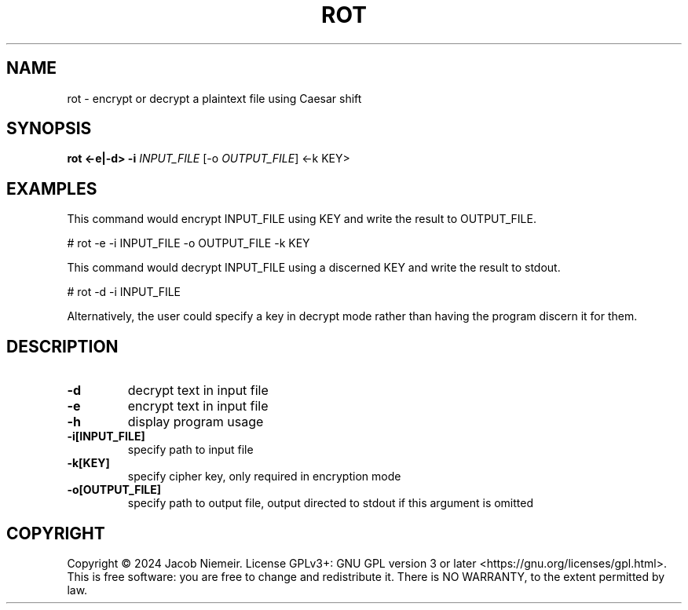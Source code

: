 .TH ROT "1" "August 2024" "Jacob Niemeir" "User Commands"
.SH NAME
rot \- encrypt or decrypt a plaintext file using Caesar shift
.SH SYNOPSIS
.B rot <-e|-d> -i \fI\,INPUT_FILE\/\fR [-o \fI\,OUTPUT_FILE\/\fR] <-k KEY> 

.SH EXAMPLES
This command would encrypt INPUT_FILE using KEY and write the result to OUTPUT_FILE.

    # rot -e -i INPUT_FILE -o OUTPUT_FILE -k KEY

This command would decrypt INPUT_FILE using a discerned KEY and write the result to stdout.

    # rot -d -i INPUT_FILE 

Alternatively, the user could specify a key in decrypt mode rather than having the program discern it for them.

.SH DESCRIPTION
.TP
\fB\-d\fR 
decrypt text in input file
.TP
\fB\-e\fR 
encrypt text in input file
.TP
\fB\-h\fR 
display program usage
.TP
\fB\-i[INPUT_FILE]\fR 
specify path to input file
.TP
\fB\-k[KEY]\fR 
specify cipher key, only required in encryption mode
.TP
\fB\-o[OUTPUT_FILE]\fR 
specify path to output file, output directed to stdout if this argument is omitted

.SH COPYRIGHT
Copyright \(co 2024 Jacob Niemeir.
License GPLv3+: GNU GPL version 3 or later <https://gnu.org/licenses/gpl.html>.
.br
This is free software: you are free to change and redistribute it.
There is NO WARRANTY, to the extent permitted by law.
